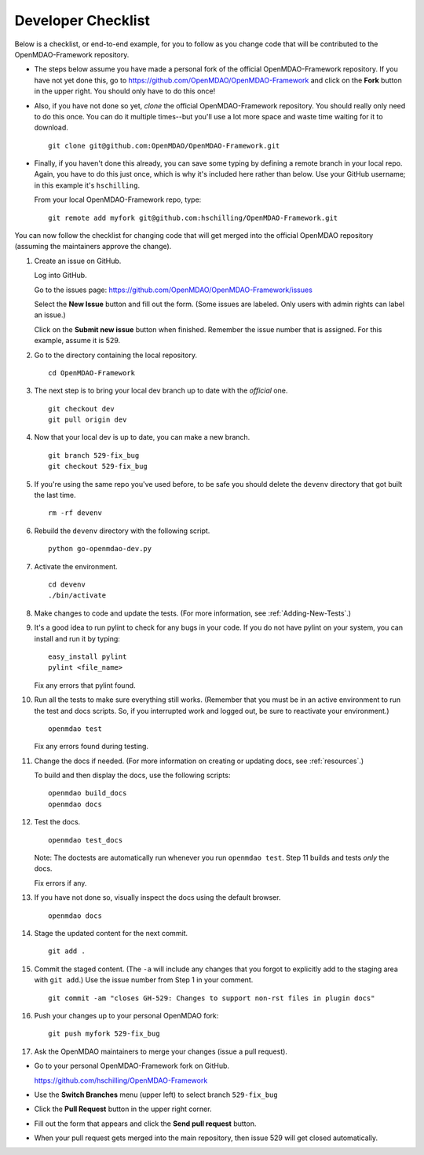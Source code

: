 Developer Checklist
===================

Below is a checklist, or end-to-end example, for you to follow as you change code
that will be contributed to the OpenMDAO-Framework repository. 

* The steps below assume you have made a personal fork of the official OpenMDAO-Framework
  repository. If you have not yet done this, go to 
  https://github.com/OpenMDAO/OpenMDAO-Framework and click on the **Fork** button in the upper
  right. You should only have to do this once!   

* Also, if you have not done so yet, *clone* the official OpenMDAO-Framework repository. You
  should really only need to do this once. You can do it multiple times--but you'll use a lot
  more space and waste time waiting for it to download. 

  ::

    git clone git@github.com:OpenMDAO/OpenMDAO-Framework.git  
  
* Finally, if you haven't done this already, you can save some typing by defining a remote branch in
  your local repo. Again, you have to do this just once, which is why it's included here rather than
  below. Use your GitHub username; in this example it's ``hschilling``. 

  From your local OpenMDAO-Framework repo, type: 

  ::
   
    git remote add myfork git@github.com:hschilling/OpenMDAO-Framework.git 
    
You can now follow the checklist for changing code that will get merged into the official OpenMDAO
repository (assuming the maintainers approve the change).  
  
1.  Create an issue on GitHub. 

    Log into GitHub.
    
    Go to the issues page: https://github.com/OpenMDAO/OpenMDAO-Framework/issues 
    
    Select the **New Issue** button and fill out the form. (Some issues are labeled. Only users with admin rights can label an issue.) 
    
    Click on the **Submit new issue** button when finished. Remember the issue number that is assigned. For
    this example, assume it is 529. 

2.  Go to the directory containing the local repository. 

    :: 
    
      cd OpenMDAO-Framework 
      
3.  The next step is to bring your local dev branch up to date with the *official* one. 

    ::
    
      git checkout dev 
      git pull origin dev

4.  Now that your local dev is up to date, you can make a new branch.

    ::  
    
      git branch 529-fix_bug
      git checkout 529-fix_bug

5.  If you're using the same repo you've used before, to be safe you should delete the ``devenv`` directory
    that got built the last time. 

    ::
    
      rm -rf devenv

6.  Rebuild the ``devenv`` directory with the following script.

    ::
    
      python go-openmdao-dev.py

7.  Activate the environment.

    ::
    
      cd devenv
      ./bin/activate


8.  Make changes to code and update the tests. (For more information, see :ref:`Adding-New-Tests`.)  

9.  It's a good idea to run pylint to check for any bugs in your code. If you do not
    have pylint on your system, you can install and run it by typing:

    ::
     
      easy_install pylint  
      pylint <file_name>

    Fix any errors that pylint found.


10. Run all the tests to make sure everything still works. (Remember that you must be in an active
    environment to run the test and docs scripts. So, if you interrupted work and logged out, be
    sure to reactivate your environment.)

    ::

      openmdao test

    Fix any errors found during testing.

11. Change the docs if needed. (For more information on creating or updating docs, see
    :ref:`resources`.)  

    To build and then display the docs, use the following scripts:
    
    ::
    
      openmdao build_docs
      openmdao docs


12. Test the docs. 
                
    ::
    
      openmdao test_docs
 
    Note: The doctests are automatically run whenever you run ``openmdao test``. Step 11 builds and tests
    `only` the docs.

    Fix errors if any.

13. If you have not done so, visually inspect the docs using the default browser. 
                 
            
    ::
     
      openmdao docs

14.  Stage the updated content for the next commit.
                 
     ::
     
       git add .

15. Commit the staged content. (The ``-a`` will include any changes that you forgot to explicitly add to the
    staging area with ``git add``.) Use the issue number from Step 1 in your comment. 
    
    ::
    
      git commit -am "closes GH-529: Changes to support non-rst files in plugin docs" 

 
16. Push your changes up to your personal OpenMDAO fork:

    ::
    
      git push myfork 529-fix_bug

17. Ask the OpenMDAO maintainers to merge your changes (issue a pull request).
 
*  Go to your personal OpenMDAO-Framework fork on GitHub. 

   https://github.com/hschilling/OpenMDAO-Framework

*  Use the **Switch Branches** menu (upper left) to select branch ``529-fix_bug``

*  Click the **Pull Request** button in the upper right corner. 
 
*  Fill out the form that appears and click the **Send pull request** button.

*  When your pull request gets merged into the main repository, then issue 529 will get closed automatically.


